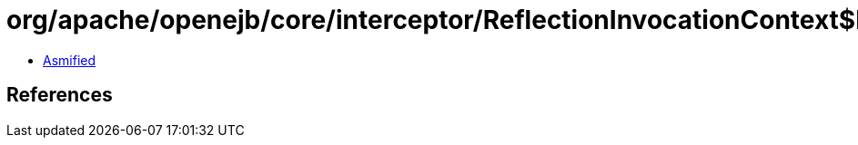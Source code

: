 = org/apache/openejb/core/interceptor/ReflectionInvocationContext$Invocation.class

 - link:ReflectionInvocationContext$Invocation-asmified.java[Asmified]

== References

